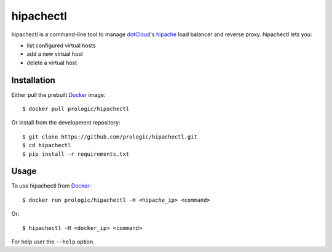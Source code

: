 .. _docker: http://docker.com/
.. _dotCloud: http://dotcloud.com/
.. _hipache: https://github.com/hipache/hipache


hipachectl
==========

hipachectl is a command-line tool to manage `dotCloud`_'s `hipache`_
load balancer and reverse proxy. hipachectl lets you:

- list configured virtual hosts
- add a new virtual host
- delete a virtual host


Installation
------------

Either pull the prebuilt `Docker`_ image::
    
    $ docker pull prologic/hipachectl

Or install from the development repository::
    
    $ git clone https://github.com/prologic/hipachectl.git
    $ cd hipachectl
    $ pip install -r requirements.txt


Usage
-----

To use hipachectl from `Docker`_::
    
    $ docker run prologic/hipachectl -H <hipache_ip> <command>

Or::
    
    $ hipachectl -H <docker_ip> <command>

For help user the ``--help`` option.
